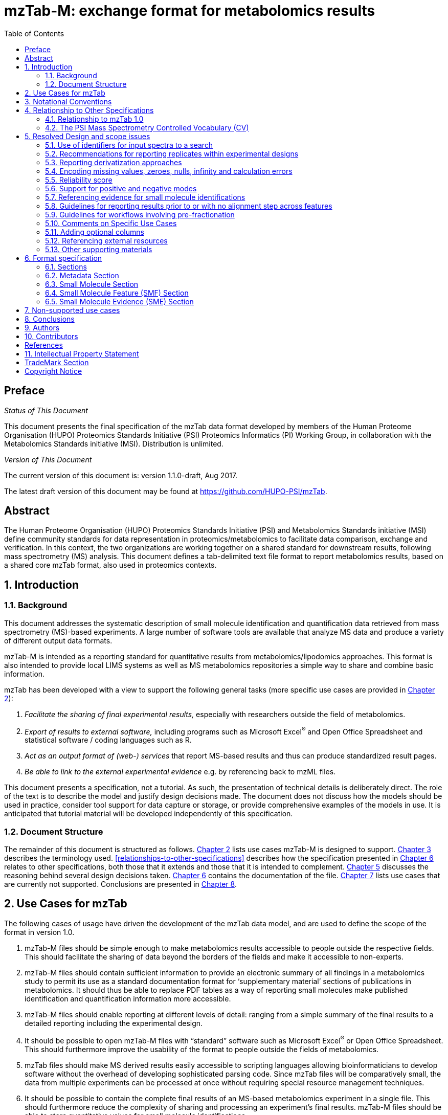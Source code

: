 = mzTab-M: exchange format for metabolomics results
:sectnums:
:toc: left
:doctype: book
//only works on some backends, not HTML
:showcomments:
//use style like Section 1 when referencing within the document.
:xrefstyle: short
:figure-caption: Figure
:pdf-page-size: A4

//GitHub specific settings
ifdef::env-github[]
:tip-caption: :bulb:
:note-caption: :information_source:
:important-caption: :heavy_exclamation_mark:
:caution-caption: :fire:
:warning-caption: :warning:
endif::[]

//disable section numbering
:!sectnums:
[preface]
== Preface
_Status of This Document_

This document presents the final specification of the mzTab data format developed by members of the Human Proteome Organisation (HUPO) Proteomics Standards Initiative (PSI) Proteomics Informatics (PI) Working Group, in collaboration with the Metabolomics Standards initiative (MSI). Distribution is unlimited.

_Version of This Document_

The current version of this document is: version 1.1.0-draft, Aug 2017.

The latest draft version of this document may be found at https://github.com/HUPO-PSI/mzTab.

[abstract]
[[abstract]]
== Abstract

The Human Proteome Organisation (HUPO) Proteomics Standards Initiative (PSI) and Metabolomics Standards initiative (MSI) define community standards for data representation in proteomics/metabolomics to facilitate data comparison, exchange and verification. In this context, the two organizations are working together on a shared standard for downstream results, following mass spectrometry (MS) analysis. This document defines a tab-delimited text file format to report metabolomics results, based on a shared core mzTab format, also used in proteomics contexts.

//reenable section numbering
:sectnums:
[[introduction]]
== Introduction

[[background]]
=== Background

This document addresses the systematic description of small molecule identification and quantification data retrieved from mass spectrometry (MS)-based experiments. A large number of software tools are available that analyze MS data and produce a variety of different output data formats.

mzTab-M is intended as a reporting standard for quantitative results from metabolomics/lipodomics approaches. This format is also intended to provide local LIMS systems as well as MS metabolomics repositories a simple way to share and combine basic information.

mzTab has been developed with a view to support the following general tasks (more specific use cases are provided in <<use-cases-for-mztab>>):

1.  _Facilitate the sharing of final experimental results,_ especially with researchers outside the field of metabolomics.
2.  _Export of results to external software,_ including programs such as Microsoft Excel^®^ and Open Office Spreadsheet and statistical software / coding languages such as R.
3.  _Act as an output format of (web-) services_ that report MS-based results and thus can produce standardized result pages.
4.  _Be able to link to the external experimental evidence_ e.g. by referencing back to mzML files.

This document presents a specification, not a tutorial. As such, the presentation of technical details is deliberately direct. The role of the text is to describe the model and justify design decisions made. The document does not discuss how the models should be used in practice, consider tool support for data capture or storage, or provide comprehensive examples of the models in use. It is anticipated that tutorial material will be developed independently of this specification.

[[document-structure]]
=== Document Structure

The remainder of this document is structured as follows. <<use-cases-for-mztab>> lists use cases mzTab-M is designed to support. <<notational-conventions>> describes the terminology used. <<relationships-to-other-specifications>> describes how the specification presented in <<format-specification>> relates to other specifications, both those that it extends and those that it is intended to complement. <<resolved-design-and-scope-issues>> discusses the reasoning behind several design decisions taken. <<format-specification>> contains the documentation of the file. <<non-supported-use-cases>> lists use cases that are currently not supported. Conclusions are presented in <<conclusions>>.

[[use-cases-for-mztab]]
== Use Cases for mzTab

The following cases of usage have driven the development of the mzTab data model, and are used to define the scope of the format in version 1.0.

1. mzTab-M files should be simple enough to make metabolomics results accessible to people outside the respective fields. This should facilitate the sharing of data beyond the borders of the fields and make it accessible to non-experts.

2. mzTab-M files should contain sufficient information to provide an electronic summary of all findings in a metabolomics study to permit its use as a standard documentation format for ‘supplementary material’ sections of publications in metabolomics. It should thus be able to replace PDF tables as a way of reporting small molecules make published identification and quantification information more accessible.

3. mzTab-M files should enable reporting at different levels of detail: ranging from a simple summary of the final results to a detailed reporting including the experimental design.

4. It should be possible to open mzTab-M files with “standard” software such as Microsoft Excel^®^ or Open Office Spreadsheet. This should furthermore improve the usability of the format to people outside the fields of metabolomics.

5. mzTab files should make MS derived results easily accessible to scripting languages allowing bioinformaticians to develop software without the overhead of developing sophisticated parsing code. Since mzTab files will be comparatively small, the data from multiple experiments can be processed at once without requiring special resource management techniques.

6. It should be possible to contain the complete final results of an MS-based metabolomics experiment in a single file. This should furthermore reduce the complexity of sharing and processing an experiment’s final results. mzTab-M files should be able to store quantitative values for small molecule identifications.

7. It should be useful as an output format by web-services that can then be readily accessed by tools supporting mzTab-M.

8. It should be possible to directly link a small molecule record to its source spectrum in an external MS data file.


[[notational-conventions]]
== Notational Conventions

The key words “MUST,” “MUST NOT,” “REQUIRED,” “SHALL,” “SHALL NOT,” “SHOULD,” “SHOULD NOT,” “RECOMMENDED,” “MAY,” and “OPTIONAL” are to be interpreted as described in RFC-2119 <<bradner-1997, (Bradner 1997)>>.

[[relationship-to-other-specifications]]
== Relationship to Other Specifications

The specification described in this document has not been developed in isolation; indeed, it is designed to be complementary to, and thus used in conjunction with, several existing and emerging models. Related specifications include the following:

1.  _mzML_ (http://www.psidev.info/mzml). mzML is the PSI standard for capturing mass spectra / peak lists resulting from mass spectrometry in proteomics <<martens-2011, (Martens _et al._ 2011)>>. mzTab files MAY be used in conjunction with mzML, although it will be possible to use mzTab with other formats of mass spectra. This document does not assume familiarity with mzML.
2.  __ISA-TAB (__http://isa-tools.org/_)._ The ISA framework allows for reporting experimental metadata and study designs in considerable detail, and is already used for describing metabolomics experiments. It is expected that mzTab files may be linked to ISA-TAB formatted files, for cases where a rich experimental design is to be captured. The linkage between mzTab-M and ISA-TAB is further exemplified in section <<referencing-external-resources>>.

[[relationship-to-mztab-1.0]]
=== Relationship to mzTab 1.0

The first stable version of mzTab (version 1.0) was developed primarily by the PSI as a format for the final results (identification or quantification) of a proteomics experiment, using MS. In mzTab version 1.0 limited support was included for metabolomics, through a small molecule table, in which end results could be encoded at the level of quantified metabolites. The intention of mzTab-M is to extend these concepts, so that more detail can be captured about the evidence trail for quantification, including MS features (different charge states or adducts) and the evidence trail for identifications - both of which could not be easily supported in mzTab v 1.0. mzTab-M is not formally backwards compatible, but follows a similar design pattern. Design decisions made in mzTab-M may in the future be adopted for a version of mzTab specifically intended for proteomics only, but at the time of writing mzTab version 1.0 remains in active use for proteomics, but is deprecated for use in metabolomics.


[[the-psi-mass-spectrometry-controlled-vocabulary-cv]]
=== The PSI Mass Spectrometry Controlled Vocabulary (CV)

The PSI-MS controlled vocabulary is intended to provide terms for annotation of mass spectrometry-related file formats. The CV has been generated with a collection of terms from software vendors and academic groups working in the area of mass spectrometry and MS informatics. Some terms describe attributes that must be coupled with a numerical value attribute in the CvParam element (e.g. MS:1001191 “p-value”) and optionally a unit for that value (e.g. MS:1001117, “theoretical mass”, units = “dalton”). The terms that require a value are denoted by having a “datatype” key-value pair in the CV itself: MS:1000511 "ms level" value-type:xsd:int. Terms that need to be qualified with units are denoted with a “has_units” key in the CV itself (relationship: has_units: UO:0000221 ! dalton).

As recommended by the PSI CV guidelines, psi-ms.obo should be dynamically maintained via the psidev-ms-vocab@lists.sourceforge.net mailing list that allows any user to request new terms in agreement with the community involved. Once a consensus is reached among the community the new terms are added within a few business days. If there is no obvious consensus, the CV coordinators committee should vote and make a decision. A new psi-ms.obo should then be released by updating the file on the GitHub server without changing the name of the file.

The following ontologies or controlled vocabularies specified below may also be suitable or required in certain instances:

* Unit Ontology (http://www.obofoundry.org/ontology/uo.html)
* ChEBI (ftp://ftp.ebi.ac.uk/pub/databases/chebi/ontology/chebi.obo)
* OBI Ontology of Biological Investigations (http://obi-ontology.org/)
* PRIDE Controlled Vocabulary (https://www.ebi.ac.uk/ols/ontologies/pride)
* NEWT UniProt Taxonomy Database (http://www.ebi.ac.uk/ontology-lookup/browse.do?ontName=NEWT)
* BRENDA tissue/ enzyme source (http://www.brenda-enzymes.info/ontology/tissue/tree/update/update_files/BrendaTissueOBO).
* Cell Type ontology (https://raw.githubusercontent.com/obophenotype/cell-ontology/master/cl-basic.obo).

[[resolved-design-and-scope-issues]]
== Resolved Design and scope issues

There were several issues regarding the design of the format that were not clear cut, and a design choice was made that was not completely agreeable to everyone. So that these issues do not keep coming up, we document the issues here and why the decision that is implemented was made.

[[use-of-identifiers-for-input-spectra-to-a-search]]
=== Use of identifiers for input spectra to a search

Small molecules MUST be linked to an identifier of the source spectrum (in an external file) from which the identifications are made by way of a reference in the `spectra_ref` attribute and via the `ms_run` element which stores the URL of the file in the `location` attribute.

It is advantageous if there is a consistent system for identifying spectra in different file formats. The following table is implemented in the PSI-MS CV for providing consistent identifiers for different spectrum file formats.

NOTE: This table shows examples from the CV but will be extended. The CV holds the definite specification for legal encodings of spectrumID values.

[[table-1, CV Terms and Rules]]
.Controlled vocabulary terms and rules implemented in the PSI-MS CV for formulating the “nativeID” to identify spectra in different file formats.
[cols=",,,",options="header",]
|===============================================================================================================================================================================================================================================================
|*ID* |*Term* |*Data type* |*Comment*
|MS:1000768 |Thermo nativeID format |controllerType=xsd:nonNegativeInteger controllerNumber=xsd:positiveInteger scan=xsd:positiveInteger. |controller=0 is usually the mass spectrometer
|MS:1000769 |Waters nativeID format |function=xsd:positiveInteger process=xsd:nonNegativeInteger scan=xsd:nonNegativeInteger |
|MS:1000770 |WIFF nativeID format |sample=xsd:nonNegativeInteger period=xsd:nonNegativeInteger cycle=xsd:nonNegativeInteger experiment=xsd:nonNegativeInteger |
|MS:1000771 |Bruker/Agilent YEP nativeID format |scan=xsd:nonNegativeInteger |
|MS:1000772 |Bruker BAF nativeID format |scan=xsd:nonNegativeInteger |
|MS:1000773 |Bruker FID nativeID format |file=xsd:IDREF |The nativeID must be the same as the source file ID
|MS:1000774 |multiple peak list nativeID format |index=xsd:nonNegativeInteger |Used for referencing peak list files with multiple spectra, i.e. MGF, PKL, merged DTA files. Index is the spectrum number in the file, starting from 0.
|MS:1000775 |single peak list nativeID format |file=xsd:IDREF |The nativeID must be the same as the source file ID. Used for referencing peak list files with one spectrum per file, typically in a folder of PKL or DTAs, where each sourceFileRef is different
|MS:1000776 |scan number only nativeID format |scan=xsd:nonNegativeInteger |Used for conversion from mzXML, or a DTA folder where native scan numbers can be derived.
|MS:1000777 |spectrum identifier nativeID format |spectrum=xsd:nonNegativeInteger |Used for conversion from mzData. The spectrum id attribute is referenced.
|MS:1001530 |mzML unique identifier |xsd:string |Used for referencing mzML. The value of the spectrum id attribute is referenced directly.
|===============================================================================================================================================================================================================================================================

In mzTab, the spectra_ref attribute should be constructed following the data type specification in <<table-1>>. As an example, to reference the third spectrum (index = 2) in an MGF (Mascot Generic Format) file:

----
MTD ms_run[1]-format [MS, MS:1001062, Mascot MGF file, ]

MTD ms_run[1]-id_format [MS, MS:1000774, multiple peak list nativeID format, ]

...

SEH ... spectra_ref ...

SME ... ms_run[1]:index=2 ...
----

Example: Reference the spectrum with identifier “scan=11665” in an mzML file.

----
MTD ms_run[1]-format [MS, MS:1000584, mzML file, ]

MTD ms_run[1]-id_format [MS, MS:1001530, mzML unique identifier, ]

...

SEH ... spectra_ref ...

SME ... ms_run[1]:scan=11665 ...
----

[[recommendations-for-reporting-replicates-within-experimental-designs]]
=== Recommendations for reporting replicates within experimental designs

Modeling the correct reporting of technical/biological replicates within experimental designs is supported in mzTab as shown in <<figure-1>>. The following components have various cross-references and MUST be used in different types of mzTab files as follows:

* _study_variable_ – The variables about which the final results of a study are reported, which may have been derived following averaging across a group of replicate measurements (assays). The same concept has been defined by others as “experimental factor”.
* _ms_run_ – An MS run is effectively one run on an MS instrument, and is referenced from assay in different contexts. In the case of pre-fractionation into _n_ fractions, an assay SHOULD reference _n_ ms_runs.
* _assay_ – The application of a measurement about the sample (in this case through MS) – producing values about small molecules or lipids. One assay is typically mapped to one MS run in the case of label-free MS analysis (with no pre-fractionation) or multiple assays are mapped to one MS run for multiplexed techniques, along with a description of the label or tag applied.
* _sample_ – a biological material that has been analyzed, to which descriptors of species, cell/tissue type etc. can be attached. In all of types of mzTab file, these MAY be reported in the metadata section as sample[1-n]-description. Samples are NOT MANDATORY in mzTab, since many software packages cannot determine what type of sample was analyzed (e.g. whether biological or technical replication was performed), although some consumers of mzTab files MAY wish to enforce that samples MUST be provided e.g. to perform statistical analysis.

Clear definitions of biological and technical replicates are difficult to provide as these are somewhat dependent upon the biological domain. However, we use the following general definitions in mzTab.

* Biological replicates are where different samples have been analyzed by MS.
* Technical replicates are where same samples are analyzed multiple times by MS.

NOTE: There is deliberately no attempt to define the boundary of the term “sample”.

If sample level information is provided optimally, it is expected that _n_ biological replicates can be mapped to sample[1-n]; _m_ technical replicate measurements of sample 1 SHOULD be mapped to assay[1-m] referencing sample[1] (for example). However, an open challenge remains since analysis software is often not aware of whether replicates (multiple MS runs) are originally biological or technical in nature. As such, the default behavior for mzTab exporters from quantitative software is to exclude sample level information and report quantitative data for assay[1-n] and study_variable[1-n]. Additional annotation software would typically be required to add the sample-level information, as provided (often manually) by the user.

[[figure-1]]
.Simple experimental designs in mzTab can be represented using a combination of study_variable (SV), assay, ms_run and sample. Quantitative values can be reported in files for SVs and assays. A) SV is intended to capture different groups of replicates, which might have resulted from different sample types e.g. control versus treated (as 2 SVs), n time points over a treatment course (as n SVs). Nested designs can be captured by annotation of additional CV terms onto SVs. B) assay captures a measurement made about a molecule (peptide or small molecule) where multiple assays within the same group are taken to be replicates of some kind (biological or technical). Additional details about the sample processing to generate an assay should not be captured in mzTab, but could be captured via a reference to an external suitable format such as ISA-TAB. C) ms_run captures a single run on an MS instrument. If pre-fractionation has been performed then an assay can reference to multiple ms_runs. In this case, ms_run can have a nested structure enabling assay to reference to a group of MS files. D) samples are optional in mzTab since the quantitative software may often be unaware of the biological samples that have been analysed.
image::img/media/figure1.png[image,width=100%,pdfwidth=100%]


[[reporting-derivatization-approaches]]
=== Reporting derivatization approaches

[[some-text-needed-in-here-about-how-to-encode-derivatization-results]]
IMPORTANT: TODO
#Some text needed in here about how to encode derivatization results - Nils is working on this#

[[encoding-missing-values-zeroes-nulls-infinity-and-calculation-errors]]
=== Encoding missing values, zeroes, nulls, infinity and calculation errors

In the table-based sections there MUST NOT be any empty cells. In case a given property is not available “null” MUST be used, but this is only allowed for cells in which isNullable= “true”.

For numerical values, they MUST be encoded following the specifications of https://www.w3.org/TR/xmlschema-2/#decimal[xs:decimal]. This does not natively support NaN, INF, scientific notation or null. As such, it is allowed in mzTab to include "NaN" for incalculable numbers and "null" for no data. In some cases, there is ambiguity with respect to the use of "0" versus "null": e.g. if there are alignment issues and it is unclear whether a molecule has been quantified with zero abundance or the feature was potentially present in the data but was not found. Export software would be expected to make a decision on this cases, based on best understanding of the case in hand.

Scientific notation and infinity is explicitly not supported.




[[reliability-score]]
=== Reliability score

All small molecule identifications reported in an mzTab file MAY be assigned a reliability score (column “reliability” in all tables). This reliability only applies to the identification reliability but not to modification position and or quantification reliabilities. The idea is to provide a way for researchers and/or repositories to score the reported identifications based on their own criteria. The criteria used to generate this score SHOULD be documented by the data providers. If this information is not provided by the producers of mzTab files, “null“ MUST be provided as the value for each of the protein, peptide or small molecule identification.

[[support-for-positive-and-negative-modes]]
=== Support for positive and negative modes

It is common in metabolomics workflows to use both positive and negative ionisation modes to increase coverage of molecules quantified. In general, an mzTab-M file is intended to capture a data set generated from assays have been aligned (e.g. in the retention time dimension) to produce a coherent data matrix with few missing values. To our knowledge, it is not common to compare directly the results from positive and negative modes in the same data matrix. As such, we anticipate that such results (i.e. positive mode and negative mode) should be encoded in two different mzTab-M files.

[[referencing-evidence-for-small-molecule-identifications]]
=== Referencing evidence for small molecule identifications

IMPORTANT: TODO
#Insert text in here to explain about how to encode evidence where multiple features are used to determine molecule identification; this should be optional column on SML or SMF row? Reza to draft some text for this section for in-file referencing, and use of latest MSI guideline#

[[guidelines-for-reporting-results-prior-to-or-with-no-alignment-step-across-features]]
=== Guidelines for reporting results prior to or with no alignment step across features

The most common intended use for mzTab-M is to encode MS results that have been aligned across multiple analyses (assays), for example by retention time alignment in LC-MS or GC-MS approaches. However, it is possible to use mzTab-M as part of internal pipelines to represent small molecules quantified by MS (features) before alignment. The RECOMMENDED encoding for doing this would be to represent the features from _n_ MS analyes in _n_ mzTab files, rather than attempting to create an SMF table including a sparse matrix filled with nulls for in all but one of the assay columns.

[[Guidelines-for-pre-fractionation]]
=== Guidelines for workflows involving pre-fractionation
It is possible that a single analysis of a sample is split offline via some fractionation technology prior to LC/GC-MS into _n_ MS analyses to limit the complexity of the molecules arriving at the detector. Such workflows, while relatively rare in metabolomics, can be encoded in mzTab-M via an assay referencing to _n_ ms_runs. It may be desirable to maintain the link from a feature (SMF row) to the ms_run from which it was obtained. This SHOULD be achieved through the use of an optional column called "opt_global_ms_run_refs", in which the identifiers of ms_runs are placed where the feature has been quantified from.

[[comments-on-specific-use-cases]]
=== Comments on Specific Use Cases

Many special use cases for mzTab were considered during its development. Each of these use cases has a corresponding example file that exercises the relevant part of the format and provides a reference implementation example (see supporting documentation). Authors of software that create mzTab are encouraged to examine the examples that accompany this format release before implementing the writer.

[[adding-optional-columns]]
=== Adding optional columns

Additional columns MAY be added to the end of rows in all the table-based sections.

These column headers MUST start with the prefix “opt_” followed by the identifier of the object they reference: assay, study variable, MS run or “global” (if the value relates to all replicates). Column names MUST only contain the following characters: ‘A’-‘Z’, ‘a’-‘z’, ‘0’-‘9’, ‘_’, ‘-’, ‘[’, ‘]’, and ‘:’. CV parameter accessions MAY be used for optional columns following the format: opt_\{OBJECT_ID}_cv_\{accession}_\{parameter name}. Spaces within the parameter’s name MUST be replaced by ‘_’.

The information stored within an optional column is completely up to the resource that generates the file. It MUST not be assumed that optional columns having the same name in different mzTab files contain the same type of information. CV parameter accessions MAY be used as optional column names according to the following convention: opt_\{OBJECT_ID}_cv_\{accession}_\{parameter name}. Spaces within the parameter’s name MUST be replaced by ‘_’.

----
COM Example showing how emPAI values are reported in an additional column from MS run 1 using

COM MS CV parameter “emPAI value” (MS:1001905)

…

PRH accession … opt_ms_run[1]_cv_MS:1001905_emPAI_value

PRT P12345 … 0.658
----

[[referencing-external-resources]]
=== Referencing external resources

IMPORTANT: TODO
#Text in here? e.g. ISA-TAB, to consider if we need to have discussion about referencing anything else?#

[[other-supporting-materials]]
=== Other supporting materials

IMPORTANT: TODO
#Insert references to example files#

[[format-specification]]
== Format specification

This section describes the structure of an mzTab file.

* *Field separator* +
The column delimiter is the Unicode Horizontal Tab character (Unicode codepoint 0009).
* *File encoding* +
The UTF-8 encoding of the Unicode character set is the preferred encoding for mzTab files. However, parsers should be able to recognize commonly used encodings.
* *Case sensitivity* +
All column labels and field names are case-sensitive.
* *Line prefix* +
Every line in an mzTab file MUST start with a three letter code identifying the type of line delimited by a Tab character. The three letter codes are as follows:
** `MTD` for metadata
** `SMH` for small molecule table header line (the column labels)
** `SML` for rows of the small molecule table
** `SFH` for small molecule feature header line
** `SMF` for rows of the small molecule feature table
** `SHE` for small molecule evidence header line
** `SME` for rows of the small molecule evidence table
** `COM` for comment lines

* *Header lines* +
Each table based section (protein, peptide, PSM and small molecule) MUST start with the corresponding header line. These header lines MUST only occur once in the document since each section also MUST only occur once.
* *Dates* +
Dates and times MUST be supplied in the ISO 8601 format (“YYYY-MM-DD”, “YYYY-MM-DDTHH:MMZ” respectively).
* *Decimal separator* +
In mzTab files the dot (“.”) MUST be used as decimal separator. Thousand separators MUST NOT be used in mzTab files.
* *Comment lines and empty lines* +
Comment lines can be placed anywhere in an mzTab file. These lines must start with the three-letter code COM and are ignored by most parsers. Empty lines can also occur anywhere in an mzTab file and are ignored.
* *Params* +
mzTab makes use of CV parameters. As mzTab is expected to be used in several experimental environments where parameters might not yet be available for the generated scores etc. all parameters can either report CV parameters or user parameters that only contain a name and a value. +
Parameters are always reported as `[CV label, accession, name, value]`. Any field that is not available MUST be left empty. +
 +
....
[MS, MS:1001477, SpectraST,]
[,,A user parameter, The value]
....

In case, the name of the param contains commas, quotes MUST be added to avoid problems with the parsing: `[label, accession, “first part of the param name, second part of the name”, value]`.
....
[MOD, MOD:00648, “N,O-diacetylated L-serine”,]
....

* *Sample IDs* +
To be able to supply metadata specific to each sample, ids in the format `sample[1-n]` are used. +
 +
....
MTD sample[1]-species[1] [NEWT, 9606, Homo sapiens (Human), ]
....
* *Assay IDs* +
To be able to supply metadata specific to each assay, ids in the format `assay[1-n]` are used. +
 +
....
MTD assay[1] first assay description
....
* *Study variable IDs* +
To be able to supply metadata specific to each study variable (grouping of assays), ids in the format `study_variable[1-n]` are used.
....
MTD study_variable[1]-description Group B (spike-in 0.74 fmol/uL)
....
[[sections]]
=== Sections

mzTab-M files MUST have one Metadata (MTD) section and one Small Molecule (SML) Section. In practice, we expect that most files SHOULD also include one Small Molecule Feature (SMF) section, and one Small Molecule Evidence (SME) Section. Files lacking SMF and SME sections can only present summary data about quantified molecules, without any evidence trail for how those values were derived. It will be left to reading software to determine whether additional validation will be requested such that SMF and SME tables MUST be present.

[[metadata-section]]
=== Metadata Section

The metadata section provides additional information about the dataset(s) reported in the mzTab file. All fields in the metadata section are optional apart from those noted as mandatory. The fields in the metadata section MUST be reported in order of the various fields listed here. The field’s name and value MUST be separated by a tab character:

....
MTD publication [PRIDE, PRIDE:00000029, PubMed, 12345]
....

In the following list of fields any term encapsulated by `\{}` is meant as a variable which MUST be replaced accordingly.

*Core Metadata*

[[mztab-version]]
==== mzTab-version

[cols=",",]
|==============================================
|*Description:* |The version of the mzTab file.
|*Type:* |String
|*Mandatory* |True
|*Example:* a|`MTD mzTab-version 1.1.0`
|==============================================

[[mztab-id]]
==== mzTab-ID

[cols=",",]
|=========================================
|*Description:* |The ID of the mzTab file, this could be supplied by the repository from which it is downloaded or a local identifier from the lab producing the file. It is not intended to be a globally unique ID but carry some locally useful meaning.
|*Type:* |String
|*Mandatory* |True
|*Example:* a|`MTD mzTab-ID MTBL1234`
|=========================================

[[title]]
==== title

[cols=",",]
|================================================
|*Description:* |The file’s human readable title.
|*Type:* |String
|*Mandatory* |False
|*Example:* a|`MTD title My first test experiment`
|================================================

[[description]]
==== description

[cols=",",]
|============================================================================
|*Description:* |The file’s human readable description.
|*Type:* |String
|*Mandatory* |False
|*Example:* a|`MTD description An experiment investigating the effects of Il-6.`
|============================================================================

[[sample_processing1-n]]
==== sample_processing[1-n]

[cols=",",]
|=================================================================================================================================================================================================================================================================
|*Description:* |A list of parameters describing a sample processing step. The order of the data_processing items should reflect the order these processing steps were performed in. If multiple parameters are given for a step these MUST be separated by a “\|”.
|*Type:* |Parameter List
|*Mandatory* |False
|*Example:* a|
....
MTD sample_processing[1] [SEP, SEP:00173, SDS PAGE,]
MTD sample_processing[2] [SEP, SEP:00142, enzyme digestion,]\|[MS, … MS:1001251, Trypsin, ]
....
|=================================================================================================================================================================================================================================================================

[[instrument1-n-name]]
==== instrument[1-n]-name
IMPORTANT: TODO Instrument[1-n] makes no sense, since instrument cannot be referenced from ms_run, so even if multiple instruments are reported, they cannot be interpreted. Andy Jones
[cols=",",]
|==========================================================================================================
|*Description:* |The name of the instrument used in the experiment. Multiple instruments are numbered 1..n.
|*Type:* |Parameter
|*Mandatory* |False
|*Example:* a|
....
MTD instrument[1]-name [MS, MS:1000449, LTQ Orbitrap,]
…
MTD instrument[2]-name [MS, MS:1000031, Instrument model, name of the instrument not included in the CV]
....
|==========================================================================================================

[[instrument1-n-source]]
==== instrument[1-n]-source

[cols=",",]
|=======================================================================================================
|*Description:* |The instrument's source used in the experiment. Multiple instruments are numbered 1..n.
|*Type:* |Parameter
|*Mandatory* |False
|*Example:* a|
....
MTD instrument[1]-source [MS, MS:1000073, ESI,]
…
MTD instrument[2]-source [MS, MS:1000598, ETD,]
....
|=======================================================================================================

[[instrument1-n-analyzer1-n]]
==== instrument[1-n]-analyzer[1-n]

[cols=",",]
|================================================================================================================
|*Description:* |The instrument’s analyzer type used in the experiment. Multiple instruments are enumerated 1..n.
|*Type:* |Parameter
|*Mandatory* |False
|*Example:* a|
....
MTD instrument[1]-analyzer[1] [MS, MS:1000291, linear ion trap,]
…
MTD instrument[2]-analyzer[1] [MS, MS:1000484, orbitrap,]
....
|================================================================================================================

[[instrument1-n-detector]]
==== instrument[1-n]-detector

[cols=",",]
|==============================================================================================================
|*Description:* |The instrument's detector type used in the experiment. Multiple instruments are numbered 1..n.
|*Type:* |Parameter
|*Mandatory* |False
|*Example:* a|
....
MTD instrument[1]-detector [MS, MS:1000253, electron multiplier,]
…
MTD instrument[2]-detector [MS, MS:1000348, focal plane collector,]
....
|==============================================================================================================

[[software1-n]]
==== software[1-n]
IMPORTANT: TODO Update with metabolomics software. Andy Jones
[cols=",",]
|============================================================================================================================================================================================================================
|*Description:* |Software used to analyze the data and obtain the reported results. The parameter’s value SHOULD contain the software’s version. The order (numbering) should reflect the order in which the tools were used.
|*Type:* |Parameter
|*Mandatory* |True
|*Example:* a|
....
MTD software[1] [MS, MS:1001207, Mascot, 2.3]
MTD software[2] [MS, MS:1001561, Scaffold, 1.0]
....
|============================================================================================================================================================================================================================

[[software1-n-setting1-n]]
==== software[1-n]-setting[1-n]

[cols=",",]
|====================================================================================================================================================================================================================================
|*Description:* |A software setting used. This field MAY occur multiple times for a single software. The value of this field is deliberately set as a String, since there currently do not exist cvParams for every possible setting.
|*Type:* |String
|*Mandatory* |False
|*Example:* a|
....
MTD software[1]-setting Fragment tolerance = 0.1 Da
…
MTD software[2]-setting Parent tolerance = 0.5 Da
....
|====================================================================================================================================================================================================================================

[[publication1-n]]
==== publication[1-n]

[cols=",",]
|========================================================================================================================================================================================================================================================================
|*Description:* |A publication associated with this file. Several publications can be given by indicating the number in the square brackets after “publication”. PubMed ids must be prefixed by “pubmed:”, DOIs by “doi:”. Multiple identifiers MUST be separated by “\|”.
|*Type:* |String
|*Mandatory* |False
|*Example:* a|
....
MTD publication[1] pubmed:21063943\|doi:10.1007/978-1-60761-987-1_6
MTD publication[2] pubmed:20615486\|doi:10.1016/j.jprot.2010.06.008
....
|========================================================================================================================================================================================================================================================================

[[contact1-n-name]]
==== contact[1-n]-name

[cols=",",]
|================================================================================================================================================================================================================================
|*Description:* |The contact's name. Several contacts can be given by indicating the number in the square brackets after "contact". A contact has to be supplied in the format [first name] [initials] [last name] (see example).
|*Type:* |String
|*Mandatory* |False
|*Example:* a|
....
MTD contact[1]-name James D. Watson
…
MTD contact[2]-name Francis Crick
....
|================================================================================================================================================================================================================================


[[contact1-n-affiliation]]
==== contact[1-n]-affiliation

[cols=",",]
|=================================================================
|*Description:* |The contact’s affiliation.
|*Type:* |String
|*Mandatory* |False
|*Example:* a|
....
MTD contact[1]-affiliation Cambridge University, UK
MTD contact[2]-affiliation Cambridge University, UK
....
|=================================================================

[[contact1-n-email]]
==== contact[1-n]-email

[cols=",",]
|===================================================
|*Description:* |The contact’s e-mail address.
|*Type:* |String
|*Mandatory* |False
|*Example:* a|
....
MTD contact[1]-email watson@cam.ac.uk
…
MTD contact[2]-email crick@cam.ac.uk
....
|===================================================

[[uri1-n]]
==== uri[1-n]

[cols=",",]
|================================================================================================================================
|*Description:* |A URI pointing to the file's source data (e.g., a PRIDE experiment, PeptideAtlas build or MetaboLights records).
|*Type:* |URI
|*Mandatory* |False
|*Example:* a|
....
MTD uri[1] http://www.ebi.ac.uk/pride/url/to/experiment
MTD uri[2] http://proteomecentral.proteomexchange.org/cgi/GetDataset
....
|================================================================================================================================

[[quantification_method]]
==== quantification_method

[cols=",",]
|======================================================================================
|*Description:* |The quantification method used in the experiment reported in the file.
|*Type:* |Parameter
|*Mandatory* |True
|*Example:* a|
....
MTD quantification_method [MS, MS:1001837, iTRAQ quantitation analysis, ]
MTD quantification_method [MS, MS:1001838, SRM quantitation analysis, ]
....
|======================================================================================

[[assay1-n]]
==== assay[1-n]
IMPORTANT: TODO We need a section above describing clearly what is an assay. Andy Jones
[cols=",",]
|======================================================================================================================
|*Description:* |A name for each assay, to serve as a list of the assays that MUST be reported in the following tables.
|*Type:* |String
|*Mandatory* |True
|*Example:* a|
....
MTD assay[1] first assay
MTD assay[2] second assay
....
|======================================================================================================================

[[assay1-n-custom1-n]]
==== assay[1-n]-custom[1-n]
IMPORTANT: TODO add additional assay CV params
[cols=",",]
|==================================================================
|*Description:* |Additional parameters or values for a given assay.
|*Type:* |Parameter
|*Mandatory* |False
|*Example:* a|
[subs="verbatim,quotes"]
....
MTD assay[1]-custom[1] [MS, MS:100XXXX, #TO_COMPLETE#, ]
....
|==================================================================

[[assay1-n-external_uri]]
==== assay[1-n]-external_uri
IMPORTANT: TODO insert example URI, Need an example to show this working. Andy Jones
[cols=",",]
|====================================================================================================================================
|*Description:* |A reference to further information about the assay, for example via a reference to an object within an ISA-TAB file.
|*Type:* |URI
|*Mandatory* |False
|*Example:* a|
[subs="verbatim,quotes"]
....
MTD assay[1]-external_uri #Example URI to insert#
....
|====================================================================================================================================

[[study_variable1-n]]
==== study_variable[1-n]

[cols=",",]
|================================================================================================================================================================================================================================================================================================
|*Description:* |A name for each study variable (experimental condition or factor), to serve as a list of the study variables that MUST be reported in the following tables. For software that does not capture study variables, a single study variable MUST be reported, linking to all assays.
|*Type:* |String
|*Mandatory* |True
|*Example:* a|
....
MTD study_variable[1] “control”

MTD study_variable[2] “1 minute”
....
|================================================================================================================================================================================================================================================================================================

[[assay1-n-sample_ref]]
==== assay[1-n]-sample_ref

[cols=",",]
|=========================================================================
|*Description:* |An association from a given assay to the sample analysed.
|*Type:* |\{SAMPLE_ID}
|*Mandatory* |False
|*Example:* a|
....
MTD assay[1]-sample_ref sample[1]
MTD assay[2]-sample_ref sample[2]
....
|=========================================================================

[[assay1-n-ms_run_ref]]
==== assay[1-n]-ms_run_ref
IMPORTANT: TODO Need section higher up that explains clearly the cardinalities and real world concepts these represent. Andy Jones
[cols=",",]
|===========================================================================================================================================================================================================================================================
|*Description:* |
An association from a given assay to the source MS run. All assays MUST reference exactly one ms_run unless a workflow with pre-fractionation is being encoded, in which case each assay MUST reference _n_ ms_runs where _n_ fractions have been collected.

Multiple assays SHOULD reference the same ms_run to capture multiplexed experimental designs.

|*Type:* |\{MS_RUN_ID}
|*Mandatory* |True
|*Example:* a|
....
MTD assay[1]-ms_run_ref ms_run[1]
....
|===========================================================================================================================================================================================================================================================

[[study_variable1-n-assay_refs]]
==== study_variable[1-n]-assay_refs
IMPORTANT: TODO We are using different separator types across the document, these should be made consistent. Andy Jones
[cols=",",]
|==============================================================================================
|*Description:* |Comma-separated references to the IDs of assays grouped in the study variable.
|*Type:* |\{ASSAY_ID}, ...
|*Mandatory* |True
|*Example:* a|
....
MTD study_variable[1]-assay_refs assay[1], assay[2], assay[3]
....
|==============================================================================================

[[study_variable_function1-n]]
==== study_variable_function[1-n]
IMPORTANT: TODO Proposed new attribute in 1.1. Andy Jones
IMPORTANT: TODO Imputation at assay level? Do we wish to capture this method somehow? Andy Jones
[cols=",",]
|==========================================================================================================================================================================================================================================================================================
|*Description:* |The function used to calculate the study variable quantification value if it is reported and the operation used is not arithmetic mean (default) e.g. “geometric mean”, “median”. #Multiple terms can be provided if for example, imputation approaches are to be reported.#
|*Type:* |Parameter
|*Mandatory* |False
|*Example:* a|
[subs="verbatim,quotes"]
....
#MTD small_molecule-quantification_unit [PRIDE, PRIDE:0000395, Ratio, ]#
....
|==========================================================================================================================================================================================================================================================================================

[[study_variable1-n-description]]
==== study_variable[1-n]-description

[cols=",",]
|=============================================================================
|*Description:* |A textual description of the study variable.
|*Type:* |String
|*Mandatory* |True
|*Example:* a|
....
MTD study_variable[1]-description Group B (spike-in 0.74 fmol/uL)
....
|=============================================================================

[[study_variable1-n-factors]]
==== study_variable[1-n]-factors
IMPORTANT: TODO We need examples. Andy Jones
[cols=","]
|=======================================================================================================================================================================
|*Description:* |Additional parameters or factors, separated by bars, that are known about study variables allowing the capture of more complex, such as nested designs.
|*Type:* |Param List
|*Mandatory* |False
|*Example:* a|
[subs="verbatim,quotes"]
....
MTD study_variable[1]-factors #EXAMPLE HERE e.g. param1 = geneKO; param2 = drug treatment#
....
|=======================================================================================================================================================================

[[ms_run1-n-location]]
==== ms_run[1-n]-location
[IMPORTANT]
====
TODO We need to come up with a way of talking about fractions, e.g. by having a fraction ID

ms_run[1-n]-[1-n]-location

Provisionally decided to support pre-fractionation by allowing. Andy Jones
====

[cols=",",]
|=====================================================================================================================================================================================================================================================================================================================================================
|*Description:* |Location of the external data file e.g. raw files on which analysis has been performed. If the actual location of the MS run is unknown, a “null” MUST be used as a place holder value, since the [1-n] cardinality is referenced elsewhere. If pre-fractionation has been performed, then [1-n] ms_runs SHOULD be created per assay.
|*Type:* |URL
|*Mandatory* |True
|*Example:* a|
....
MTD ms_run[1]-location file://C:\path\to\my\file
…
MTD ms_run[1]-location ftp://ftp.ebi.ac.uk/path/to/file
....
|=====================================================================================================================================================================================================================================================================================================================================================

[[ms_run1-n-format]]
==== ms_run[1-n]-format
IMPORTANT: TODO Revisit for pre-fractionation. Andy Jones
[cols=",",]
|====================================================================================================================================================================
|*Description:* |A parameter specifying the data format of the external MS data file. If ms_run[1-n]-format is present, ms_run[1-n]-id_format SHOULD also be present.
|*Type:* |Parameter
|*Mandatory* |False
|*Example:* a|
....
MTD ms_run[1]-format [MS, MS:1000584, mzML file, ]
MTD ms_run[1]-id_format [MS, MS:1000530, mzML unique identifier, ]
…
MTD ms_run[2]-format [MS, MS:1001062, Mascot MGF file, ]
MTD ms_run[2]-id_format [MS, MS:1000774, multiple peak list nativeID format, ]
....
|====================================================================================================================================================================

[[ms_run1-n-id_format]]
==== ms_run[1-n]-id_format
IMPORTANT: TODO No need to support pre-fractionation – can reasonably assume all consistent. Andy Jones
[cols=",",]
|==================================================================================================================================================================
|*Description:* |Parameter specifying the id format used in the external data file. If ms_run[1-n]-id_format is present, ms_run[1-n]-format SHOULD also be present.
|*Type:* |Parameter
|*Mandatory* |False
|*Example:* a|
....
MTD ms_run[1]-format [MS, MS:1000584, mzML file, ]
MTD ms_run[1]-id_format [MS, MS:1000530, mzML unique identifier, ]
…
MTD ms_run[2]-format [MS, MS:1001062, Mascot MGF file, ]
MTD ms_run[2]-id_format [MS, MS:1000774, multiple peak list nativeID format, ]
....
|==================================================================================================================================================================

[[ms_run1-n-fragmentation_method1-n]]
==== ms_run[1-n]-fragmentation_method[1-n]

[cols=",",]
|===========================================================================
|*Description:* |The type(s) of fragmentation used in a given ms run.
|*Type:* |Parameter
|*Mandatory* |False
|*Example:* a|
....
MTD ms_run[1]-fragmentation_method[1] [MS, MS:1000133, CID, ]
…
MTD ms_run[1]-fragmentation_method[2] [MS, MS:1000422, HCD …, ]
....
|===========================================================================

[[ms_run1-n-hash]]
==== ms_run[1-n]-hash
IMPORTANT: TODO Needs to allow for pre-fractionation. Andy Jones
[cols=",",]
|======================================================================================================================================================================================
|*Description:* |Hash value of the corresponding external MS data file defined in ms_run[1-n]-location. If ms_run[1-n]-hash is present, ms_run[1-n]-hash_method SHOULD also be present.
|*Type:* |String
|*Mandatory* |False
|*Example:* a|
....
MTD ms_run[1]-hash_method [MS, MS: MS:1000569, SHA-1, ]
MTD ms_run[1]-hash de9f2c7fd25e1b3afad3e85a0bd17d9b100db4b3
....
|======================================================================================================================================================================================

[[ms_run1-n-hash_method]]
==== ms_run[1-n]-hash_method
IMPORTANT: TODO No need to support pre-fractionation. Andy Jones
[cols=",",]
|=========================================================================================================================================================================================================================================================================
|*Description:* |A parameter specifying the hash methods used to generate the String in ms_run[1-n]-hash. Specifics of the hash method used MAY follow the definitions of the mzML format. If ms_run[1-n]-hash is present, ms_run[1-n]-hash_method SHOULD also be present.
|*Type:* |Parameter
|*Mandatory* |False
|*Example:* a|
....
MTD ms_run[1]-hash_method [MS, MS: MS:1000569, SHA-1, ]
MTD ms_run[1]-hash de9f2c7fd25e1b3afad3e85a0bd17d9b100db4b3
....
|=========================================================================================================================================================================================================================================================================

[[custom1-n]]
==== custom[1-n]

[cols=",",]
|===========================================================================
|*Description:* |Any additional parameters describing the analysis reported.
|*Type:* |Parameter
|*Mandatory* | false
|*Example:* a|
....
MTD custom[1] [,,MS operator, Florian]
....
|===========================================================================

[[sample1-n-species1-n]]
==== sample[1-n]-species[1-n]

[cols=",",]
|=================================================================================
|*Description:* |The respective species of the samples analysed.
|*Type:* |Parameter
|*Mandatory* |False
|*Example:* a|
....
COM Experiment where all samples consisted of the same two species
MTD sample[1]-species[1] [NEWT, 9606, Homo sapiens (Human), ]
MTD sample[2]-species[1] [NEWT, 12059, Rhinovirus, ]

COM Experiment where different two samples from different species (combinations)
COM were analysed as biological replicates.

MTD sample[1]-species[1] [NEWT, 9606, Homo sapiens (Human), ]
MTD sample[1]-species[2] [NEWT, 573824, Human rhinovirus 1, ]
MTD sample[2]-species[1] [NEWT, 9606, Homo sapiens (Human), ]
MTD sample[2]-species[2] [NEWT, 12130, Human rhinovirus 2, ]
....
|=================================================================================

[[sample1-n-tissue1-n]]
==== sample[1-n]-tissue[1-n]

[cols=",",]
|===============================================================
|*Description:* |The respective tissue(s) of the sample.
|*Type:* |Parameter
|*Mandatory* |False
|*Example:* a|
....
MTD sample[1]-tissue[1] [BTO, BTO:0000759, liver, ]
....
|===============================================================

[[sample1-n-cell_type1-n]]
==== sample[1-n]-cell_type[1-n]

[cols=",",]
|=====================================================================
|*Description:* |The respective cell type(s) of the sample.
|*Type:* |Parameter
|*Mandatory* |False
|*Example:* a|
....
MTD sample[1]-cell_type[1] [CL, CL:0000182, hepatocyte, ]
....
|=====================================================================

[[sample1-n-disease1-n]]
==== sample[1-n]-disease[1-n]

[cols=",",]
|===================================================================================
|*Description:* |The respective disease(s) of the sample.
|*Type:* |Parameter
|*Mandatory* |False
|*Example:* a|
....
MTD sample[1]-disease[1] [DOID, DOID:684, hepatocellular carcinoma, ]
MTD sample[1]-disease[2] [DOID, DOID:9451, alcoholic fatty liver, ]
....
|===================================================================================

[[sample1-n-description]]
==== sample[1-n]-description

[cols=",",]
|=========================================================================
|*Description:* |A human readable description of the sample.
|*Type:* |String
|*Mandatory* |False
|*Example:* a|
....
MTD sample[1]-description Hepatocellular carcinoma samples.
MTD sample[2]-description Healthy control samples.
....
|=========================================================================

[[sample1-n-custom1-n]]
==== sample[1-n]-custom[1-n]

[cols=",",]
|=========================================================================
|*Description:* |Parameters describing the sample’s additional properties.
|*Type:* |Parameter
|*Mandatory* |False
|*Example:* a|
....
MTD sample[1]-custom[1] [,,Extraction date, 2011-12-21]
MTD sample[1]-custom[2] [,,Extraction reason, liver biopsy]
....
|=========================================================================

[[cv1-n-label]]
==== cv[1-n]-label

[cols=",",]
|===============================================================================================================
|*Description:* |A string describing the labels of the controlled vocabularies/ontologies used in the mzTab file
|*Type:* |String
|*Mandatory* |True
|*Example:* a|
....
MTD cv[1]-label MS
…
....
|===============================================================================================================

[[cv1-n-full_name]]
==== cv[1-n]-full_name

[cols=",",]
|===================================================================================================================
|*Description:* |A string describing the full names of the controlled vocabularies/ontologies used in the mzTab file
|*Type:* |String
|*Mandatory* |True
|*Example:* a|
....
MTD cv[1]-full_name PSI-MS controlled vocabulary
…
....
|===================================================================================================================

[[cv1-n-version]]
==== cv[1-n]-version

[cols=",",]
|================================================================================================================
|*Description:* |A string describing the version of the controlled vocabularies/ontologies used in the mzTab file
|*Type:* |String
|*Mandatory* |True
|*Example:* a|
....
MTD cv[1]-version 3.54.0
…
....
|================================================================================================================

[[cv1-n-url]]
==== cv[1-n]-url

[cols=",",]
|===============================================================================================================================================================================================================
|*Description:* |A string containing the URLs of the controlled vocabularies/ontologies used in the mzTab file
|*Type:* |String
|*Mandatory* |True
|*Example:* a|
....
MTD cv[1]-url http://psidev.cvs.sourceforge.net/viewvc/psidev/psi/psi-ms/mzML/controlledVocabulary/psi-ms.obo[_http://psidev.cvs.sourceforge.net/viewvc/psidev/psi/psi-ms/mzML/controlledVocabulary/psi-ms.obo_]
…
....
|===============================================================================================================================================================================================================

[[database1-n]]
==== database[1-n]

[cols=",",]
|===========================================================================================================================================================================================================================
|*Description:* |The description of databases used. For cases, where a known database has not been used for identification, a userParam SHOULD be inserted to describe any identification performed or simply “no database”.
|*Type:* |Param
|*Mandatory* |True
|*Example:* a|
....
MTD database[1] [MIRIAM,MIR:00100079 , “HMDB”, ]
MTD database[2] [, , “no database”, "null"]
MTD database[3] [MIRIAM,MIR:00000002 , “CHEBI”, ]
....
|===========================================================================================================================================================================================================================

[[database1-n-prefix]]
==== database[1-n]-prefix
IMPORTANT: TODO Make sure to explain that the colon must followed these prefixes in the SMF section below. Andy Jones
[cols=",",]
|====================================================================================================================================================
|*Description:* |The prefix used in the “identifier” column of data tables. For the “no database” case "null" must be used.
|*Type:* |String
|*Mandatory* |True
|*Example:* a|
....
MTD database[1]-prefix hmdb
MTD database[2]-prefix null
....
|====================================================================================================================================================

[[database1-n-version]]
==== database[1-n]-version

[cols=",",]
|==============================================================================================================================================================================================================================================
|*Description:* |The database version is mandatory where identification has been performed. This may be a formal version number e.g. “1.4.1”, a date of access “27/10/2016” or “Unknown” if there is no suitable version that can be annotated.
|*Type:* |String
|*Mandatory* |True
|*Example:* a|
....
MTD database[1]-version 3.6
....
|==============================================================================================================================================================================================================================================

[[database1-n-url]]
==== database[1-n]-url

[cols=",",]
|===============================================
|*Description:* |The URL to the database.
|*Type:* |URL
|*Mandatory* |True
|*Example:* a|
....
database[1]-url http://www.hmdb.ca/
....
|===============================================

[[metabolomics-metadata]]
*Metabolomics Metadata*

The metadata fields in this section MAY be reported in a metabolomics type file, but MUST NOT be reported in a proteomics file.

[[derivatization_agent1-n]]
==== derivatization_agent[1-n]

[cols=",",]
|===============================================================================================================================
|*Description:* |A description of derivatization agents applied to small molecules, using userParams or cvParams where possible.
|*Type:* |Param
|*Mandatory* |False
|*Example:* a|
....
MTD derivatization_agent[1] [, PUBCHEM:00XXX, idomethylation, ]
....
|===============================================================================================================================

[[small_molecule-quantification_unit]]
==== small_molecule-quantification_unit
IMPORTANT: TODO Examples to be added from a range of software packages. Andy Jones
[cols=",",]
|=============================================================================================================
|*Description:* |Defines what type of units is reported in the small molecule quantification fields.
|*Type:* |Parameter
|*Mandatory* |True
|*Example:* a|
[subs="verbatim,quotes"]
....
#MTD small_molecule-quantification_unit [PSI-MS, MS:000XXXX, Progenesis QI Normalised Abundance, ]#
....
|=============================================================================================================

[[small_molecule_feature-quantification_unit]]
==== small_molecule_feature-quantification_unit
IMPORTANT: TODO Examples to be added from a range of software packages. Andy Jones
[cols=",",]
|=====================================================================================================================
|*Description:* |Defines what type of units is reported in the small molecule feature quantification fields.
|*Type:* |Parameter
|*Mandatory* |True
|*Example:* a|
[subs="verbatim,quotes"]
....
#MTD small_molecule_feature-quantification_unit [PSI-MS, MS:000XXXX, Progenesis QI Normalised Abundance, ]#
....
|=====================================================================================================================

[[small_molecule-identification_reliability]]
==== small_molecule-identification_reliability
IMPORTANT: TODO To revisit. Andy Jones
[cols=",",]
|================================================================================================================================================
|*Description:* |The system used for giving reliability codes to small molecule identifications MUST be specified if not using the default codes.
|*Type:* |Param
|*Mandatory* |#False#
|*Example:* a|
[subs="verbatim,quotes"]
....
#MTD small_molecule-quantification_unit [PRIDE, PRIDE:0000395, Ratio, ]#
....
|================================================================================================================================================

[[id_confidence_measure1-n]]
==== id_confidence_measure[1-n]

[cols=",",]
|=====================================================================================================================================================================================================================================================
|*Description:* |The type of small molecule confidence measures or scores MUST be reported as a CV parameter [1-n]. The order of the scores SHOULD reflect their importance for the identification and be used to determine the identification’s rank.
|*Type:* |Parameter
|*Mandatory* |True
|*Example:* a|
....
MTD id_confidence_measure[1] [MS, MS:1001419, SpectraST:discriminant score F,]
....
|=====================================================================================================================================================================================================================================================

[[colunit-small_molecule]]
==== colunit-small_molecule

[cols=",",]
|=================================================================================================================================================================================
|*Description:* |
Defines the used unit for a column in the small molecule section. The format of the value has to be \{column name}=\{Parameter defining the unit}

This field MUST NOT be used to define a unit for quantification columns. The unit used for small molecule quantification values MUST be set in small_molecule-quantification_unit.

|*Type:* |String
|*Mandatory* |False
|*Example:* a|
[subs="verbatim,quotes"]
....
#MTD colunit-small_molecule GIVE EXAMPLE NOT RT#
....
|=================================================================================================================================================================================

[[colunit-small_molecule_feature]]
==== colunit-small_molecule_feature

[cols=",",]
|=================================================================================================================================================================================
|*Description:* |
Defines the used unit for a column in the small molecule feature section. The format of the value has to be \{column name}=\{Parameter defining the unit}

This field MUST NOT be used to define a unit for quantification columns. The unit used for small molecule quantification values MUST be set in small_molecule-quantification_unit.

|*Type:* |String
|*Mandatory* |False
|*Example:* a|
[subs="verbatim,quotes"]
....
#MTD colunit-small_molecule GIVE EXAMPLE NOT RT#
....
|=================================================================================================================================================================================

[[colunit-small_molecule_evidence]]
==== colunit-small_molecule_evidence

[cols=",",]
|===========================================================================================================================================================================
|*Description:* |Defines the used unit for a column in the small molecule evidence section. The format of the value has to be \{column name}=\{Parameter defining the unit}.
|*Type:* |String
|*Mandatory* |False
|*Example:* a|
[subs="verbatim,quotes"]
....
#Example needed#
....
|===========================================================================================================================================================================

[[small-molecule-section]]
=== Small Molecule Section

The small molecule section is table-based. The small molecule section MUST always come after the metadata section in a metabolomics type file. All table columns MUST be Tab separated. There MUST NOT be any empty cells; missing values MUST be reported using “null” for columns where Is Nullable = “True”. The order of columns MUS

Each row of the small molecule section is intended to report one final result to be communicated in terms of a molecule that has been quantified. In many cases, this may be the molecule of biological interest, although in some cases, the final result could be a derivatized form as appropriate – although it is desirable for the database identifier(s) to reference to the biological (non-derivatized) form. In general, different adduct forms would generally be reported in the Small Molecule Feature section.

The order of columns MUST follow the order specified below.

All columns are MANDATORY except for “opt_” columns.

[[sml_id]]
==== SML_ID

[cols=",",]
|=======================================================================
|*Description:* |A within file unique identifier for the small molecule.
|*Type:* |Integer
|*Is Nullable:* |*FALSE*
|*Example:* a|
....
SMH SML_ID …
SML 1 …
SML 2 …
....
|=======================================================================

[[smf_id_refs]]
==== SMF_ID_REFS

[cols=",",]
|==============================================================================================================================================================================================================================================
|*Description:* |References to all the features on which quantitation has been based (SMF elements) via referencing SMF_ID values. Multiple values SHOULD be provided as a “\|” separated list. This MAY be null only if this is a Summary file.
|*Type:* |\{SMF_ID} list
|*Is Nullable:* |*TRUE*
|*Example:* a|
....
SMH SML_ID SMF_ID_REFS
SML 1 2\|3\|11…
....
|==============================================================================================================================================================================================================================================

[[database_identifier]]
==== database_identifier
IMPORTANT: TODO May want to return to this for the case of alternative IDs and ambiguity – should this be formally checkable for structure? Andy Jones
IMPORTANT: TODO Add example showing ambiguity.
[cols=",",]
|=================================================================================================================================================================================================================================================================================================================================
|*Description:* |
A list of “\|” separated possible identifiers for the small molecule; multiple values MUST only be provided to indicate ambiguity in the identification of the molecule and not to demonstrate different identifier types for the same molecule. #Alternative identifiers for the same molecule MAY be provided as optional columns.#

The database identifier must be preceded by the resource description (prefix) followed by a colon, as specified in the Metadata section.

A null value MAY be provided if the identification is sufficiently ambiguous as to be meaningless for reporting or the small molecule has not been identified.

|*Type:* |String List
|*Is Nullable:* |*TRUE*
|*Example:* a|
[subs="verbatim,quotes"]
....
SMH SML_ID database_identifier …
SML 1 #CID:00027395# …
SML 2 HMDB:HMDB12345 …
....
|=================================================================================================================================================================================================================================================================================================================================

[[chemical_formula]]
==== chemical_formula

[cols=",",]
|=============================================================================================================================================================================================================================================================================================================================================================================================================================================
|*Description:* |
A list of “\|” separated potential chemical formulae of the reported compound. The number of values provided MUST match the number of entities reported under “database_identifier”, even if this leads to redundant reporting of information (i.e. if ambiguity can be resolved in the chemical formula), and the validation software will throw an error if the number of “\|” symbols does not match. “null” values between bars are allowed.

This should be specified in Hill notation <<hill-1900,(EA Hill 1900)>>, i.e. elements in the order C, H and then alphabetically all other elements. Counts of one may be omitted. Elements should be capitalized properly to avoid confusion (e.g., “CO” vs. “Co”). The chemical formula reported should refer to the neutral form.

*Example:* N-acetylglucosamine would be encoded by the string “C8H15NO6”

|*Type:* |String List
|*Is Nullable:* |*TRUE*
|*Example:* a|
....
SMH SML_ID … chemical_formula …
SML 1 … C17H20N4O2 …
....
|=============================================================================================================================================================================================================================================================================================================================================================================================================================================

[[smiles]]
==== smiles

[cols=",",]
|=====================================================================================================================================================================================================================================================================================================================================================================================================
|*Description:* |A list of “\|” separated potential molecule structures in the simplified molecular-input line-entry system (SMILES) for the small molecule. The number of values provided MUST match the number of entities reported under “database_identifier”, and the validation software will throw an error if the number of “\|” symbols does not match. “null” values between bars are allowed.
|*Type:* |String List
|*Is Nullable:* |*TRUE*
|*Example:* a|
....
SMH SML_ID … chemical_formula smiles …
SML 1 … C17H20N4O2 C1=CC=C(C=C1)CCNC(=O)CCNNC(=O)C2=CC=NC=C2 …
....
|=====================================================================================================================================================================================================================================================================================================================================================================================================

[[inchi]]
==== inchi

[cols=",",]
|======================================================================================================================================================================================================================================================================================================================================================
|*Description:* |
A list of “\|” separated potential standard IUPAC International Chemical Identifier (InChI) of the given substance.

The number of values provided MUST match the number of entities reported under “database_identifier”, even if this leads to redundant information being reported (i.e. if ambiguity can be resolved in the InChi), and the validation software will throw an error if the number of “\|” symbols does not match. “null” values between bars are allowed.

|*Type:* |String List
|*Is Nullable:* |*TRUE*
|*Example:* a|
....
SMH SML_ID … chemical_formula … inchi …
SML 1 … C17H20N4O2 … QXBMEGUKVLFJAM-UHFFFAOYSA-N …
....
|======================================================================================================================================================================================================================================================================================================================================================

[[chemical_name]]
==== chemical_name

[cols=",",]
|===========================================================================================================================================================================================================================================================================================================================================================================================================================================================================
|*Description:* |A list of “\|” separated possible chemical/common names for the small molecule, or general description if a chemical name is unavailable. Multiple names are only to demonstrate ambiguity in the identification. The number of values provided MUST match the number of entities reported under “database_identifier”, and the validation software will throw an error if the number of “\|” symbols does not match. “null” values between bars are allowed.
|*Type:* |String List
|*Is Nullable:* |*TRUE*
|*Example:* a|
....
SMH SML_ID … description …
SML 1 … N-(2-phenylethyl)-3-[2-(pyridine-4-carbonyl)hydrazinyl]propanamide…
....
|===========================================================================================================================================================================================================================================================================================================================================================================================================================================================================

[[uri]]
==== uri

[cols=",",]
|================================================================================================================================================================================================================================================================================================================================================================================
|*Description:* |A URI pointing to the small molecule’s entry in a reference database (e.g., the small molecule’s HMDB or KEGG entry). The number of values provided MUST match the number of entities reported under “database_identifier”, and the validation software will throw an error if the number of “\|” symbols does not match. “null” values between bars are allowed.
|*Type:* |URI List
|*Is Nullable:* |*TRUE*
|*Example:* a|
[subs="verbatim,quotes"]
....
SMH SML_ID … uri …
SML 1 … #example_URL# …
....
|================================================================================================================================================================================================================================================================================================================================================================================

[[theoretical_neutral_mass]]
==== theoretical_neutral_mass

[cols=",",]
|==========================================================================================================================================================================================================================================================================================
|*Description:* |
The small molecule’s precursor’s theoretical neutral mass.

The number of values provided MUST match the number of entities reported under “database_identifier”, and the validation software will throw an error if the number of “\|” symbols does not match. “null” values between bars are allowed for molecules that have not been identified only.

|*Type:* |Double List
|*Is Nullable:* |*TRUE*
|*Example:* a|
....
SMH SML_ID … calc_neutral_mass …
SML 1 … 1234.5 …
....
|==========================================================================================================================================================================================================================================================================================

[[exp_mass_to_charge]]
==== exp_mass_to_charge

[cols=",",]
|========================================================================================================================================================================================================================================================================================================================================================================
|*Description:* |The __exp__erimental mass to charge of the small molecule’s primary adduct form (e.g., mean m/z across assays), assumed by default to be the protonated (positive mode) or de-protonated (negative mode), otherwise the first reported adduct under the adduct_ions column. For GC-MS approaches, this MAY be the m/z of the ion used for quantification.
|*Type:* |Double
|*Is Nullable:* |*FALSE*
|*Example:* a|
....
SMH SML_ID … exp_mass_to_charge …
SML 1 … 348.65 …
....
|========================================================================================================================================================================================================================================================================================================================================================================

[[retention_time_in_seconds]]
==== retention_time_in_seconds
IMPORTANT: TODO Possible addition to Metadata section to describe how RT values are reported in this section. Andy Jones
[cols=",",]
|==================================================================================================================================================================================================================================================================================================================================================================================================================================
|*Description:* |The apex of the small molecule’s primary adduct form on the retention time axis in a #Master or aggregate MS run#. Retention time MUST be reported in seconds. Retention time values for individual MS runs (i.e. before alignment) MAY be reported as optional columns. Retention time SHOULD only be null in the case of direct infusion MS or other techniques where a retention time value is absent or unknown.
|*Type:* |Double
|*Is Nullable:* |*TRUE*
|*Example:* a|
....
SMH SML_ID … retention_time_in_seconds …
SML 1 … 638 …
....
|==================================================================================================================================================================================================================================================================================================================================================================================================================================

[[adduct_ions]]
==== adduct_ions
IMPORTANT: TODO Joel to insert a regex here. Andy Jones
[cols=",",]
|============================================================================================================================================================================================================================================================================================================================================================
|*Description:* |#A “\|” separated list of adducts# for this this molecule, following the general style in the 2013 IUPAC recommendations on http://dx.doi.org/10.1351/PAC-REC-06-04-06[terms relating to MS] e.g. [M+H]+, [M+Na]+, [M+NH4]+, [M-H]-, [M+Cl]-. If the adduct classification is ambiguous with regards to identification evidence it MAY be null.
|*Type:* |#String List#
|*Is Nullable:* |*TRUE*
|*Example:* a|
....
SMH SML_ID … adduct_ions …
SML 1 … [M+H]1+ | [M+Na]1+ …
....
|============================================================================================================================================================================================================================================================================================================================================================

[[reliability]]
==== reliability
IMPORTANT: TODO ACTION: Steffen to circulate MSI list to us for discussion about it going into PSI-MS Cv. Andy Jones
//options="header" removed in following table to allow normal adoc macros
[cols=","]
|============================================================================================================
|*Description:* a|
The reliability of the given small molecule identification. By default, the following system is used.

#This must be supplied by the resource and MUST be reported as an integer between 1-4:#

. #identified metabolite#
. #putatively annotated compound#
. #putatively characterized compound class#
. #unknown compound#

#These MAY be replaced using a suitable CV term in the Metadata section e.g. to use MSI recommendation levels.#

A String data type is set to allow for different systems to be specified in the metadata section.

|*Type:* |String
|*Is Nullable:* |*TRUE*
|*Example:* |SMH identifier … reliability … +
SML 1 … 3 …
|============================================================================================================

[[best_id_confidence_measure]]
==== best_id_confidence_measure

[cols=",",]
|============================================================================================================
|*Description:* |The approach or database search that identified this small molecule with highest confidence.
|*Type:* |Parameter
|*Is Nullable:* |*TRUE*
|*Example:* a|
....
SMH SML_ID … best_ id_confidence_measure …
SML 1 … [MS, MS:1001477, SpectraST,] …
....
|============================================================================================================

[[best_id_confidence_value]]
==== best_id_confidence_value

[cols=",",]
|===================================================================================================================================================================================================================================================================================================
|*Description:* |The best confidence measure in identification (for this type of score) for the given small molecule across all assays. The type of score MUST be defined in the metadata section. If the small molecule was not identified by the specified search engine, “null” MUST be reported.
|*Type:* |Double
|*Is Nullable:* |*TRUE*
|*Example:* a|
....
…
SMH SML_ID … best_id_confidence_value …
SML 1 … 0.7 …
....
|===================================================================================================================================================================================================================================================================================================

[[abundance_assay1-n]]
==== abundance_assay[1-n]

[cols=",",]
|=====================================================================================================================================================================
|*Description:* |The small molecule’s abundance in every assay described in the metadata section MUST be reported. Null or zero values may be reported as appropriate.
|*Type:* |Double
|*Is Nullable:* |*TRUE*
|*Example:* a|
....
SMH SML_ID … abundance_assay[1] …
SML 1 … 0.3 …
....
|=====================================================================================================================================================================

[[abundance_study_variable1-n]]
==== abundance_study_variable[1-n]

[cols=",",]
|============================================================================================================================================================================================================================================================================
|*Description:* |The small molecule’s abundance in all the study variables described in the Metadata section, calculated using the method as described in the Metadata section (default = arithmetic mean across assays). Null or zero values may be reported as appropriate.
|*Type:* |Double
|*Is Nullable:* |*TRUE*
|*Example:* a|
....
SMH SML_ID … abundance_study_variable[1] …
SML 1 … 0.3 …
....
|============================================================================================================================================================================================================================================================================

[[abundance_coeffvar_study_variable-1-n]]
==== abundance_coeffvar_study_variable [1-n]

[cols=",",]
|=========================================================================================================================
|*Description:* |A measure of the variability of the study variable abundance measurement, calculated using the method as described in the Metadata section (default = arithmethic co-efficient of variation) of the small molecule’s abundance in the given study variable.
|*Type:* |Double
|*Is Nullable:* |*TRUE*
|*Example:* a|
....
SMH SML_ID … abundance_study_variable[1] abundance_coeffvar_study_variable[1]…
SML 1 … 0.3 0.04 …
....
|=========================================================================================================================

[[opt_identifier_]]
==== opt_\{identifier}_*
[IMPORTANT]
====
TODO Review docs for how to insert userParams with an example.
Do we want to state that only PSI-MS can be used here, or any CV / ontology? Andy Jones
====
[cols=",",]
|===============================================================================================================================================================================================================================================================================================================================================================================================================================================================================================================================================================================================================
|*Description:* |Additional columns can be added to the end of the small molecule table. These column headers MUST start with the prefix “opt_” followed by the \{identifier} of the object they reference: assay, study variable, MS run or “global” (if the value relates to all replicates). Column names MUST only contain the following characters: ‘A’-‘Z’, ‘a’-‘z’, ‘0’-‘9’, ‘_’, ‘-’, ‘[’, ‘]’, and ‘:’. CV parameter accessions MAY be used for optional columns following the format: opt_\{identifier}_cv_\{accession}_\{parameter name}. Spaces within the parameter’s name MUST be replaced by ‘_’.
|*Type:* |Column
|*Is Nullable:* |*TRUE*
|*Example:* a|
....
SMH SML_ID … opt_assay[1]_my_value opt_global_another_value
SML 1 … My value some other value
....
|===============================================================================================================================================================================================================================================================================================================================================================================================================================================================================================================================================================================================================

*Example optional columns:*

* Species
* Taxid
* Retention time index values normalised to a given scale
* Identification scores specific to each assay
* Raw quantification values, assuming normalised values are provided in the standard assay quantification columns.

[[small-molecule-feature-smf-section]]
=== Small Molecule Feature (SMF) Section

The small molecule feature section is table-based, representing individual MS regions (generally considered to be the elution profile for all isotopomers formed from a single charge state of a molecule), that have been measured/quantified. However, for approaches that quantify individual isotopomers e.g. stable isotope labelling/flux studies, then each SMF row SHOULD represent a single isotopomers.

Different adducts or derivatives and different charge states of individual molecules should be reported as separate SMF rows.

The small molecule feature section MUST always come after the Small Molecule Table. All table columns MUST be Tab separated. There MUST NOT be any empty cells. Missing values MUST be reported using “null”.

The order of columns MUST follow the order specified below.

All columns are MANDATORY except for “opt_” columns.

[[smf_id]]
==== SMF_ID

[cols=",",]
|===============================================================================
|*Description:* |A within file unique identifier for the small molecule feature.
|*Type:* |Integer
|*Is Nullable:* |*FALSE*
|*Example:* a|
....
SFH SMF_ID …
SMF 1 …
SMF 2 …
....
|===============================================================================

[[sme_id_refs]]
==== SME_ID_REFS

[cols=",",]
|==============================================================================================================================================================================================================================================================================================================================================================================
|*Description:* |References to the identification evidence (SME elements) via referencing SME_ID values. Multiple values MAY be provided as a “\|” separated list to indicate ambiguity in the identification. For the case of a consensus approach where multiple adduct forms are used to infer the SML ID, different features should just reference the same SME_ID value(s).
|*Type:* |\{SME_ID} list
|*Is Nullable:* |*TRUE*
|*Example:* a|
....
SFH SMF_ID SME_ID_REFS
SMF 1 5|6|12…
....
|==============================================================================================================================================================================================================================================================================================================================================================================

[[sme_id_ref_ambiguity_code]]
==== SME_ID_REF_ambiguity_code

[cols=",",]
|=================================================================================================================================================================================================================================================================================================================================================================
|*Description:* |If multiple values are given under SME_ID_REFS, one of the following codes MUST be provided. 1=Ambiguous identification; 2=Only different evidence streams for the same molecule with no ambiguity; 3=Both ambiguous identification and multiple evidence streams. If there are no or one value under SME_ID_REFs, this MUST be reported as null.
|*Type:* |Integer
|*Is Nullable:* |*TRUE*
|*Example:* a|
....
SFH SMF_ID SME_ID_REFS SME_ID_REF_ambiguity_code
SMF 1 5|6|12… 1
....
|=================================================================================================================================================================================================================================================================================================================================================================

[[adduct_ion]]
==== adduct_ion
IMPORTANT: TODO Add URL to these recommendations? Andy Jones
IMPORTANT: TODO Joel to write a regex for this. Andy Jones
[cols=",",]
|==========================================================================================================================================================================================================
|*Description:* |#The assumed adduct classification of this molecule, following the general style in the 2013 IUPAC recommendations on terms relating to MS e.g. [M+H]+, [M+Na]+, [M+NH4]+, [M-H]-, [M+Cl]-.#
|*Type:* |#String#
|*Is Nullable:* |*TRUE*
|*Example:* a|
....
SFH SMF_ID … adduct_ion …
SMF 1 … [M+H]1+ …
....
|==========================================================================================================================================================================================================

[[isotopomer]]
==== isotopomer

[cols=",",]
|===================================================================================================================================================================================================================================================
|*Description:* |If de-isotoping has not been performed, then the isotopomer quantified MUST be reported here e.g. “+1”, “+2”, “13C peak” using cvParams, otherwise (i.e. for approaches where SMF rows are de-isotoped features) this MUST be null.
|*Type:* |String
|*Is Nullable:* |*TRUE*
|*Example:* a|
....
SFH SMF_ID … isotopomer …
SMF 1 … [MS,MS:1000XX,”13C peak”, ]…
....
|===================================================================================================================================================================================================================================================

[[exp_mass_to_charge-1]]
==== exp_mass_to_charge

[cols=",",]
|============================================================================================================================================================================================================================================================
|*Description:* |The __exp__erimental mass/charge value for the feature, by default assumed to be the mean across assays or a representative value. For approaches that report isotopomers as SMF rows, then the m/z of the isotopomer MUST be reported here.
|*Type:* |Double
|*Is Nullable:* |*FALSE*
|*Example:* a|
....
SFH SMF_ID … exp_mass_to_charge …
SML 1 … 1234.5 …
....
|============================================================================================================================================================================================================================================================

[[charge]]
==== charge

[cols=",",]
|===========================================
|*Description:* |The feature’s charge value.
|*Type:* |Integer
|*Is Nullable:* |*FALSE*
|*Example:* a|
....
SFH SMF_ID … charge …
SMF 1 … 1 …
....
|===========================================

[[retention_time_in_seconds-1]]
==== retention_time_in_seconds

[cols=",",]
|====================================================================================================================================================================================================================================================================================================================================================================================================================================================================================================================================================================================
|*Description:* |The apex of the feature on the retention time axis, in a Master or aggregate MS run. Retention time MUST be reported in seconds. Retention time values for individual MS runs (i.e. before alignment) MAY be reported as optional columns. Retention time SHOULD only be null in the case of direct infusion MS or other techniques where a retention time value is absent or unknown. Relative retention time or retention time index values MAY be reported as optional columns, and could be considered for inclusion in future versions of mzTab as appropriate.
|*Type:* |Double
|*Is Nullable:* |*TRUE*
|*Example:* a|
....
SFH SMF_ID … retention_time_in_seconds …
SMF 1 … 1345.7 …
....
|====================================================================================================================================================================================================================================================================================================================================================================================================================================================================================================================================================================================

[[retention_time_in_seconds_start]]
==== retention_time_in_seconds_start

[cols=",",]
|========================================================================================================================================================================================================================================================================================================================================================
|*Description:* |The start time of the feature on the retention time axis, in a Master or aggregate MS run. Retention time MUST be reported in seconds. Retention time start and end SHOULD only be null in the case of direct infusion MS or other techniques where a retention time value is absent or unknown and MAY be reported in optional columns.
|*Type:* |Double
|*Is Nullable:* |*TRUE*
|*Example:* a|
....
SFH SMF_ID … retention_time_in_seconds_start …
SMF 1 … 1327.0 …
....
|========================================================================================================================================================================================================================================================================================================================================================

[[retention_time_in_seconds_end]]
==== retention_time_in_seconds_end

[cols=",",]
|=======================================================================================================================================================================================================================================================================================================================================================
|*Description:* |The end time of the feature on the retention time axis, in a Master or aggregate MS run. Retention time MUST be reported in seconds. Retention time start and end SHOULD only be null in the case of direct infusion MS or other techniques where a retention time value is absent or unknown and MAY be reported in optional columns..
|*Type:* |Double
|*Is Nullable:* |*TRUE*
|*Example:* a|
....
SFH SMF_ID … retention_time_in_seconds_end …
SMF 1 … 1327.8 …
....
|=======================================================================================================================================================================================================================================================================================================================================================

[[abundance_assay1-n-1]]
==== abundance_assay[1-n]

[cols=",",]
|==============================================================================================================================================================
|*Description:* |The feature’s abundance in every assay described in the metadata section MUST be reported. Null or zero values may be reported as appropriate.
|*Type:* |Double
|*Is Nullable:* |*TRUE*
|*Example:* a|
....
SMH SML_ID … abundance_assay[1] …
SMF 1 … 38648 …
....
|==============================================================================================================================================================

[[opt_identifier_-1]]
==== opt_\{identifier}_*

[cols=",",]
|=======================================================================================================================================================================================================================================================================================================================================================================================================================================================================================================================================================================================================================
|*Description:* |Additional columns can be added to the end of the small molecule feature table. These column headers MUST start with the prefix “opt_” followed by the \{identifier} of the object they reference: assay, study variable, MS run or “global” (if the value relates to all replicates). Column names MUST only contain the following characters: ‘A’-‘Z’, ‘a’-‘z’, ‘0’-‘9’, ‘_’, ‘-’, ‘[’, ‘]’, and ‘:’. CV parameter accessions MAY be used for optional columns following the format: opt_\{identifier}_cv_\{accession}_\{parameter name}. Spaces within the parameter’s name MUST be replaced by ‘_’.
|*Type:* |Column
|*Is Nullable:* |*TRUE*
|*Example:* a|
....
SFH SMF_ID … opt_assay[1]_my_value opt_global_another_value
SMF 1 … My value some other value
....
|=======================================================================================================================================================================================================================================================================================================================================================================================================================================================================================================================================================================================================================

*Example optional columns:*

* (Apex) retention time values for each MS run pre-alignment
* Retention time index values normalised to a given scale
* Raw quantification values, assuming normalised values are provided in the standard assay quantification columns.
* Predicted retention time
* CCS values
* Two-dimensional retention times e.g. `opt_retention_time_in_seconds1` `opt_retention_time_in_seconds2`

[[small-molecule-evidence-sme-section]]
=== Small Molecule Evidence (SME) Section

The small molecule evidence section is table-based, representing evidence for identifications of small molecules/features, from database search or any other process used to give putative identifications to molecules.

The small molecule evidence section MUST always come after the Small Molecule Feature Table. All table columns MUST be Tab separated. There MUST NOT be any empty cells. Missing values MUST be reported using “null”.

The order of columns MUST follow the order specified below.

All columns are MANDATORY except for “opt_” columns.

[[sme_id]]
==== SME_ID

[cols=",",]
|=======================================================================================
|*Description:* |A within file unique identifier for the small molecule evidence result.
|*Type:* |Integer
|*Is Nullable:* |*FALSE*
|*Example:* a|
....
SEH SME_ID …
SME 1 …
....
|=======================================================================================

[[evidence_unique_ID]]
==== evidence_unique_ID

[cols=",",]
|==================================================================================================================================================================================================================================================================
|*Description:* |A within file unique identifier for the input data used to support this identification e.g. fragment spectrum, RT and m/z pair, isotope profile that was used for the identification process, to serve as a grouping mechanism, whereby multiple rows of results from the same input data share the same ID.
|*Type:* |Integer
|*Is Nullable:* |*FALSE*
|*Example:* a|
....
SEH SME_ID evidence_unique_ID …
SME 1 1
SME 2 1
SME 3 1
....
(in this example three identifications were made from the same accurate mass search)

|==================================================================================================================================================================================================================================================================

[[database_identifier-1]]
==== database_identifier

[cols=",",]
|=============================================================================================================================================
|*Description:* |
The putative identification for the small molecule sourced from an external database, using the same prefix specified in database[1-n]-prefix.

This could include additionally a chemical class or an identifier to a spectral library entity, even if its actual identity is unknown.

|*Type:* |String
|*Is Nullable:* |*FALSE*
|*Example:* a|
....
SEH SME_ID identifier …
SME 1 CID:00027395 …
SML 2 HMDB:HMDB12345 …
....
|=============================================================================================================================================

[[chemical_formula-1]]
==== chemical_formula

[cols=",",]
|==================================================================================================================================================================================================================================================================================================================================================================
|*Description:* |
The chemical formula of the identified compound e.g. in a database, assumed to match the theoretical mass to charge (in some cases this will be the derivatized form, including adducts and protons).

This should be specified in Hill notation <<hill-1900,(EA Hill 1900)>>, i.e. elements in the order C, H and then alphabetically all other elements. Counts of one may be omitted. Elements should be capitalized properly to avoid confusion (e.g., “CO” vs. “Co”). The chemical formula reported should refer to the neutral form. Charge state is reported by the charge field.

*Example:* N-acetylglucosamine would be encoded by the string “C8H15NO6”

|*Type:* |String
|*Is Nullable:* |*TRUE*
|*Example:* a|
....
SEH SME_ID … chemical_formula …
SME 1 … C17H20N4O2 …
....
|==================================================================================================================================================================================================================================================================================================================================================================

[[smiles-1]]
==== smiles

[cols=",",]
|=======================================================================================================================================
|*Description:* |The potential molecule’s structure in the simplified molecular-input line-entry system (SMILES) for the small molecule.
|*Type:* |String
|*Is Nullable:* |*TRUE*
|*Example:* a|
....
SEH SME_ID … chemical_formula smiles …
SML 1 … C17H20N4O2 C1=CC=C(C=C1)CCNC(=O)CCNNC(=O)C2=CC=NC=C2 …
....
|=======================================================================================================================================

[[inchi-1]]
==== inchi

[cols=",",]
|===================================================================================================
|*Description:* |A standard IUPAC International Chemical Identifier (InChI) for the given substance.
|*Type:* |String
|*Is Nullable:* |*TRUE*
|*Example:* a|
....
SEH SME_ID … chemical_formula … inchi …
SML 1 … C17H20N4O2 … QXBMEGUKVLFJAM-UHFFFAOYSA-N …
....
|===================================================================================================

[[chemical_name-1]]
==== chemical_name

[cols=",",]
|====================================================================================================================
|*Description:* |The small molecule’s chemical/common name, or general description if a chemical name is unavailable.
|*Type:* |String
|*Is Nullable:* |*TRUE*
|*Example:* a|
....
SEH SME_ID … chemical_name …
SML 1 … N-(2-phenylethyl)-3-[2-(pyridine-4-carbonyl)hydrazinyl]propanamide…
....
|====================================================================================================================

[[uri-1]]
==== uri

[cols=",",]
|==================================================================================================================================
|*Description:* |A URI pointing to the small molecule’s entry in a database (e.g., the small molecule’s HMDB, Chebi or KEGG entry).
|*Type:* |URI
|*Is Nullable:* |*TRUE*
|*Example:* a|
....
SEH SME_ID … uri …
SME 1 … http://www.hmdb.ca/metabolites/HMDB00054
....
|==================================================================================================================================

[[derivatized_form]]
==== derivatized_form

[cols=",",]
|==============================================================================================================================================================================================
|*Description:* |If a derivatized form has been analysed by MS, then the functional group attached to the molecule should be reported here using suitable userParam or cvParams as appropriate.
|*Type:* |String
|*Is Nullable:* |*TRUE*
|*Example:* a|
....
SMH database_identifier … derivatized_form …
SML CID:00027395 … [,, “TMS”,] …
....
|==============================================================================================================================================================================================

[[adduct_ion-1]]
==== adduct_ion
IMPORTANT: TODO Regex in here. Andy Jones
[cols=",",]
|============================================================================================================================================================================================================================================================================================================
|*Description:* |The assumed adduct classification of this molecule, following the general style in the 2013 IUPAC recommendations on terms relating to MS e.g. [M+H]+, [M+Na]+, [M+NH4]+, [M-H]-, [M+Cl]-. If the adduct classification is ambiguous with regards to identification evidence it MAY be null.
|*Type:* |#String#
|*Is Nullable:* |*TRUE*
|*Example:* a|
....
SEH SME_ID … adduct_ion …
SME 1 … [M+H]1+ …
....
|============================================================================================================================================================================================================================================================================================================

[[exp_mass_to_charge-2]]
==== exp_mass_to_charge

[cols=",",]
|==============================================================================================================================================================================================================================================
|*Description:* |The __exp__erimental mass/charge value for the precursor ion. If multiple adduct forms have been combined into a single identification event/search, then a single value e.g. for the protonated form SHOULD be reported here.
|*Type:* |Double
|*Is Nullable:* |*FALSE*
|*Example:* a|
....
SEH SME_ID … exp_mass_to_charge …
SME 1 … 1234.5 …
....
|==============================================================================================================================================================================================================================================

[[charge-1]]
==== charge

[cols=",",]
|===========================================
|*Description:* |The feature’s charge value.
|*Type:* |Integer
|*Is Nullable:* |*FALSE*
|*Example:* a|
....
SEH SME_ID … charge …
SME 1 … 1 …
....
|===========================================

[[theoretical_mass_to_charge]]
==== theoretical_mass_to_charge

[cols=",",]
|==========================================================================================================================================
|*Description:* |The theoretical mass/charge value for the small molecule or the database mass/charge value (for a spectral library match).
|*Type:* |Double
|*Is Nullable:* |*FALSE*
|*Example:* a|
....
SEH SME_ID … theoretical_mass_to_charge …
SME 1 … 1234.71 …
....
|==========================================================================================================================================

[[spectra_ref]]
==== spectra_ref

[cols=",",]
|==========================================================================================================================================================================================================================================================================================================================================================================================================================================================================================================================================================================================================================================================
|*Description:* |
Reference to a spectrum in a spectrum file, for example a fragmentation spectrum has been used to support the identification. If a separate spectrum file has been used for fragmentation spectrum, this MUST be reported in the meta-data section as additional ms_runs. The reference must be in the format ms_run[1-n]:\{SPECTRA_REF} where SPECTRA_REF MUST follow the format defined in 5.2 (including references to chromatograms where these are used to inform identification). Multiple spectra MUST be referenced using a “\|” delimited list for the (rare) cases in which search engines have combined multiple spectra to make identifications.

If a fragmentation spectrum has not been used, the value should indicate the ms_run to which is identification is mapped e.g. “ms_run[1]”.

|*Type:* |String List
|*Is Nullable:* |*FALSE* IMPORTANT: TODO To add to documentation how to do this for manual curation etc. Andy Jones
|*Example:* a|
....
SEH SME_ID … spectra_ref …
SME 1 … ms_run[1]:index=5 …
....
|==========================================================================================================================================================================================================================================================================================================================================================================================================================================================================================================================================================================================================================================================

[[identification_method]]
==== identification_method

[cols=",",]
|=======================================================================================================================================================================
|*Description:* |The database search, search engine or process that was used to identify this small molecule e.g. the name of software, database or manual curation etc.
|*Type:* |Parameter
|*Is Nullable:* |*FALSE* IMPORTANT: TODO To add to documentation how to do this for manual curation etc. Andy Jones
|*Example:* a|
....
SEH SME_ID … identification_method…
SME 1 … [MS, MS:1001477, SpectraST,] …
....
|=======================================================================================================================================================================

[[ms_level]]
==== ms_level

[cols=",",]
|=====================================================================================================================================================================================================================================================================================================
|*Description:* |The highest MS level used to inform identification e.g. MS1 (accurate mass only) = “ms level=1” or from an MS2 fragmentation spectrum = “ms level=2”. For direct fragmentation or data independent approaches where fragmentation data is used, appropriate CV terms SHOULD be used .
|*Type:* |Parameter
|*Is Nullable:* |*FALSE*
|*Example:* a|
....
SEH SME_ID … ms_level …
SME 1 … [MS,MS:1000511,”ms level”,2] …
....
|=====================================================================================================================================================================================================================================================================================================

[[id_confidence_measure1-n-1]]
==== id_confidence_measure[1-n]

[cols=",",]
|========================================================================================================================================================================
|*Description:* |Any statistical value or score for the identification. The metadata section reports the type of score used, as id_confidence_measure[1-n] of type Param.
|*Type:* |Double
|*Is Nullable:* |*TRUE*
|*Example:* a|
....
MTD id_confidence_measure[1] [MS, MS:1001419, SpectraST:discriminant score F,]
…
SEH SME_ID … id_confidence_measure[1] …
SME 1 … 0.7 …
....
|========================================================================================================================================================================

[[rank]]
==== rank

[cols=",",]
|============================================================================================================================================================================================================================================
|*Description:* |The rank of this identification from this approach as increasing integers from 1 (best ranked identification). Ties (equal score) are represented by using the same rank – defaults to 1 if there is no ranking system used.
|*Type:* |Integer
|*Is Nullable:* |*FALSE*
|*Example:* a|
....
SEH SME_ID … rank …
SME 1 … 1 …
....
|============================================================================================================================================================================================================================================

[[opt_identifier_-2]]
==== opt_\{identifier}_*

[cols=",",]
|========================================================================================================================================================================================================================================================================================================================================================================================================================================================================================================================================================================================================================
|*Description:* |Additional columns can be added to the end of the small molecule evidence table. These column headers MUST start with the prefix “opt_” followed by the \{identifier} of the object they reference: assay, study variable, MS run or “global” (if the value relates to all replicates). Column names MUST only contain the following characters: ‘A’-‘Z’, ‘a’-‘z’, ‘0’-‘9’, ‘_’, ‘-’, ‘[’, ‘]’, and ‘:’. CV parameter accessions MAY be used for optional columns following the format: opt_\{identifier}_cv_\{accession}_\{parameter name}. Spaces within the parameter’s name MUST be replaced by ‘_’.
|*Type:* |Column
|*Is Nullable:* |*TRUE*
|*Example:* a|
....
SEH SME_ID … opt_assay[1]_my_value opt_global_another_value
SML 1 … My value some other value
....
|========================================================================================================================================================================================================================================================================================================================================================================================================================================================================================================================================================================================================================

*Example optional columns:*

* Additional statistical measures or annotations about evidence, such as decoy identifications.

[[non-supported-use-cases]]
== Non-supported use cases

There are a number of use cases that were discussed during the development process and it was decided that they are not explicitly supported in mzTab version 1.1-M. They may be implemented in future versions of the standard.

IMPORTANT: TODO
#Examples?#

[[conclusions]]
== Conclusions

IMPORTANT: TODO
This document contains the specifications for using the mzTab format to represent results from small molecule pipelines, in the context of a metabolomics or lipidomics investigation. This specification constitutes a proposal for a standard from the Proteomics Standards Initiative and #XXX#. These artefacts are currently undergoing the PSI document process, which will result in a standard officially sanctioned by PSI.

[[authors]]
== Authors

IMPORTANT: TODO
#Put author details in here#

#Correspondence – Put corresponding authors in here#

[[contributors]]
== Contributors

In addition to the authors, the following people contributed to the model development, gave feedback or tested mzTab:

* COSMOS
* Nuno Bandeira, Center for Computational Mass Spectrometry, University of California, San Diego, CA, USA.
* Robert J. Chalkley, Department of Pharmaceutical Chemistry, University of California San Francisco, CA, USA.
* Jürgen Cox, Max Planck Institute of Biochemistry, Martinsried, Germany.
* Martin Eisenacher, Medizinisches Proteom-Center, Ruhr-Universität Bochum, Germany.
* Jun Fan, Queen Mary University of London, United Kingdom.
* Fawaz Ghali, University of Liverpool, United Kingdom.
* Laurent Gatto, University of Cambridge, Cambridge, United Kingdom.
* Jürgen Hartler, Graz University of Technology, Graz, Austria.
* Gerhard Mayer, Medizinisches Proteom-Center, Ruhr-Universität Bochum, Germany.
* Nadin Neuhauser, Max Planck Institute of Biochemistry, Martinsried, Germany.
* Yasset Pérez-Riverol, European Bioinformatics Institute, Cambridge, United Kingdom.
* Steffen Neumann, Leibniz Institute of Plant Biochemistry, Halle, Germany.
* Florian Reisinger, European Bioinformatics Institute, Cambridge, United Kingdom.
* Reza M. Salek, European Bioinformatics Institute, Cambridge, United Kingdom.
* Christoph Steinbeck, European Bioinformatics Institute, Cambridge, United Kingdom.
* Noemi del Toro, European Bioinformatics Institute, Cambridge, United Kingdom.
* Gerhard Thallinger, Graz University of Technology, Graz, Austria.
* Ioannis Xenarios, Swiss Institute of Bioinformatics, Geneva, Switzerland.
* Qing-Wei Xu, European Bioinformatics Institute, United Kingdom.

[bibliography]
[[references]]
== References

////
Citing: <<KEY,LABEL>>, e.g. <<bradner-1997,(Bradner 1997)>> will render a link to the bibliography item with key _bradner-1997_
////
[bibliography]
- [[[bradner-1997]]] Bradner, S. (1997). Key words for use in RFCs to Indicate Requirement Levels, Internet Engineering Task Force. RFC 2119.
- [[[martens-2011]]] Martens, L., et al. (2011). "mzML--a community standard for mass spectrometry data." _Mol Cell Proteomics_ 10(1): R110 000133.
- [[[jones-2012]]] Jones, A. R., et al. (2012). "The mzIdentML data standard for mass spectrometry-based proteomics results." _Mol Cell Proteomics_ doi:10.1074/mcp.M111.014381.
- [[[hill-1900]]] EA Hill (1900). “ON A SYSTEM OF INDEXING CHEMICAL LITERATURE; ADOPTED BY THE CLASSIFICATION DIVISION OF THE U. S. PATENT OFFICE.” _J. Am. Chem. Soc._ 22 (8): 478–494. doi:10.1021/ja02046a005.
- [[[walzer-2013]]] Walzer et al. (2013) "The mzQuantML data standard for mass spectrometry-based quantitative studies in proteomics" _Mol Cell Proteomics_ doi: 10.1074/mcp.O113.028506.
- [[[griss-2014]]] Griss et al. (2014) "The mzTab data exchange format: communicating mass-spectrometry-based proteomics and metabolomics experimental results to a wider audience." _Mol Cell Proteomics_ doi: 10.1074/mcp.O113.036681.

[[intellectual-property-statement]]
== Intellectual Property Statement

The PSI takes no position regarding the validity or scope of any intellectual property or other rights that might be claimed to pertain to the implementation or use of the technology described in this document or the extent to which any license under such rights might or might not be available; neither does it represent that it has made any effort to identify any such rights. Copies of claims of rights made available for publication and any assurances of licenses to be made available, or the result of an attempt made to obtain a general license or permission for the use of such proprietary rights by implementers or users of this specification can be obtained from the PSI Chair.

The PSI invites any interested party to bring to its attention any copyrights, patents or patent applications, or other proprietary rights that may cover technology that may be required to practice this recommendation. Please address the information to the PSI Chair (see contacts information at PSI website).

:sectnums!:
[[trademark-section]]
== TradeMark Section

Microsoft Excel^®^

[[copyright-notice]]
== Copyright Notice

Copyright (C) Proteomics Standards Initiative (2017). All Rights Reserved.

This document and translations of it may be copied and furnished to others, and derivative works that comment on or otherwise explain it or assist in its implementation may be prepared, copied, published and distributed, in whole or in part, without restriction of any kind, provided that the above copyright notice and this paragraph are included on all such copies and derivative works. However, this document itself may not be modified in any way, such as by removing the copyright notice or references to the PSI or other organizations, except as needed for the purpose of developing Proteomics Recommendations in which case the procedures for copyrights defined in the PSI Document process must be followed, or as required to translate it into languages other than English.

The limited permissions granted above are perpetual and will not be revoked by the PSI or its successors or assigns.

This document and the information contained herein is provided on an "AS IS" basis and THE PROTEOMICS STANDARDS INITIATIVE DISCLAIMS ALL WARRANTIES, EXPRESS OR IMPLIED, INCLUDING BUT NOT LIMITED TO ANY WARRANTY THAT THE USE OF THE INFORMATION HEREIN WILL NOT INFRINGE ANY RIGHTS OR ANY IMPLIED WARRANTIES OF MERCHANTABILITY OR FITNESS FOR A PARTICULAR PURPOSE."
